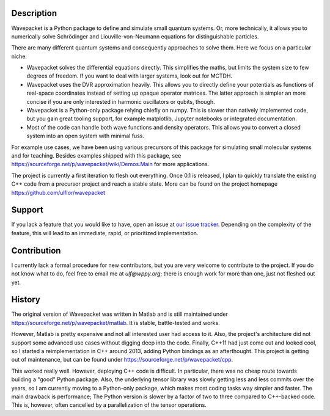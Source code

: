 Description
-----------

Wavepacket is a Python package to define and simulate small
quantum systems. Or, more technically, it allows you to numerically
solve Schrödinger and Liouville-von-Neumann equations for
distinguishable particles.

There are many different quantum systems and consequently approaches
to solve them. Here we focus on a particular niche:

- Wavepacket solves the differential equations directly. This simplifies
  the maths, but limits the system size to few degrees of freedom.
  If you want to deal with larger systems, look out for MCTDH.
- Wavepacket uses the DVR approximation heavily. This allows you to
  directly define your potentials as functions of real-space coordinates
  instead of setting up opaque operator matrices.
  The latter approach is simpler an more concise if you are only
  interested in harmonic oscillators or qubits, though.
- Wavepacket is a Python-only package relying chiefly on numpy.
  This is slower than natively implemented code, but you gain
  great tooling support, for example matplotlib, Jupyter notebooks or
  integrated documentation.
- Most of the code can handle both wave functions and density operators.
  This allows you to convert a closed system into an open
  system with minimal fuss.

For example use cases, we have been using various precursors of this
package for simulating small molecular systems and for teaching.
Besides examples shipped with this package, see
https://sourceforge.net/p/wavepacket/wiki/Demos.Main for more applications.

The project is currently a first iteration to flesh out everything. Once
0.1 is released, I plan to quickly translate the existing C++ code from
a precursor project and reach a stable state. More can be found on the
project homepage https://github.com/ulflor/wavepacket


Support
-------

If you lack a feature that you would like to have, open an issue at
`our issue tracker <https://github.com/ulflor/wavepacket/issues>`_.
Depending on the complexity of the feature, this will lead to an immediate,
rapid, or prioritized implementation.


Contribution
------------

I currently lack a formal procedure for new contributors, but you are
very welcome to contribute to the project. If you do not know what to
do, feel free to email me at `ulf@wppy.org`; there is enough work for
more than one, just not fleshed out yet.


History
-------

The original version of Wavepacket was written in Matlab and is still
maintained under https://sourceforge.net/p/wavepacket/matlab. It is stable,
battle-tested and works.

However, Matlab is pretty expensive and not all interested user had
access to it. Also, the project's architecture did not support some
advanced use cases without digging deep into the code. Finally,
C++11 had just come out and looked cool, so I started a
reimplementation in C++ around 2013, adding Python bindings as an
afterthought. This project is getting out of maintenance, but can be
found under https://sourceforge.net/p/wavepacket/cpp.

This worked really well. However, deploying C++ code is difficult.
In particular, there was no cheap route towards building a "good"
Python package. Also, the underlying tensor library was slowly
getting less and less commits over the years, so I am currently
moving to a Python-only package, which makes most coding tasks
way simpler and faster. The main drawback is performance;
The Python version is slower by a factor of two to three compared
to C++-backed code. This is, however, often cancelled by a
parallelization of the tensor operations.
